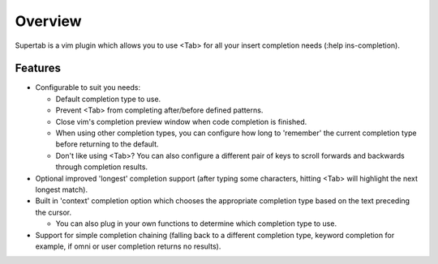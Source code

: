 .. Copyright (c) 2012, Eric Van Dewoestine
   All rights reserved.

   Redistribution and use of this software in source and binary forms, with
   or without modification, are permitted provided that the following
   conditions are met:

   * Redistributions of source code must retain the above
     copyright notice, this list of conditions and the
     following disclaimer.

   * Redistributions in binary form must reproduce the above
     copyright notice, this list of conditions and the
     following disclaimer in the documentation and/or other
     materials provided with the distribution.

   * Neither the name of Eric Van Dewoestine nor the names of its
     contributors may be used to endorse or promote products derived from
     this software without specific prior written permission of
     Eric Van Dewoestine.

   THIS SOFTWARE IS PROVIDED BY THE COPYRIGHT HOLDERS AND CONTRIBUTORS "AS
   IS" AND ANY EXPRESS OR IMPLIED WARRANTIES, INCLUDING, BUT NOT LIMITED TO,
   THE IMPLIED WARRANTIES OF MERCHANTABILITY AND FITNESS FOR A PARTICULAR
   PURPOSE ARE DISCLAIMED. IN NO EVENT SHALL THE COPYRIGHT OWNER OR
   CONTRIBUTORS BE LIABLE FOR ANY DIRECT, INDIRECT, INCIDENTAL, SPECIAL,
   EXEMPLARY, OR CONSEQUENTIAL DAMAGES (INCLUDING, BUT NOT LIMITED TO,
   PROCUREMENT OF SUBSTITUTE GOODS OR SERVICES; LOSS OF USE, DATA, OR
   PROFITS; OR BUSINESS INTERRUPTION) HOWEVER CAUSED AND ON ANY THEORY OF
   LIABILITY, WHETHER IN CONTRACT, STRICT LIABILITY, OR TORT (INCLUDING
   NEGLIGENCE OR OTHERWISE) ARISING IN ANY WAY OUT OF THE USE OF THIS
   SOFTWARE, EVEN IF ADVISED OF THE POSSIBILITY OF SUCH DAMAGE.

.. _overview:

==================
Overview
==================

Supertab is a vim plugin which allows you to use <Tab> for all your insert
completion needs (:help ins-completion).

Features
--------

- Configurable to suit you needs:

  - Default completion type to use.
  - Prevent <Tab> from completing after/before defined patterns.
  - Close vim's completion preview window when code completion is finished.
  - When using other completion types, you can configure how long to 'remember'
    the current completion type before returning to the default.
  - Don't like using <Tab>? You can also configure a different pair of keys to
    scroll forwards and backwards through completion results.

- Optional improved 'longest' completion support (after typing some characters,
  hitting <Tab> will highlight the next longest match).
- Built in 'context' completion option which chooses the appropriate completion
  type based on the text preceding the cursor.

  - You can also plug in your own functions to determine which completion type
    to use.

- Support for simple completion chaining (falling back to a different
  completion type, keyword completion for example, if omni or user completion
  returns no results).

